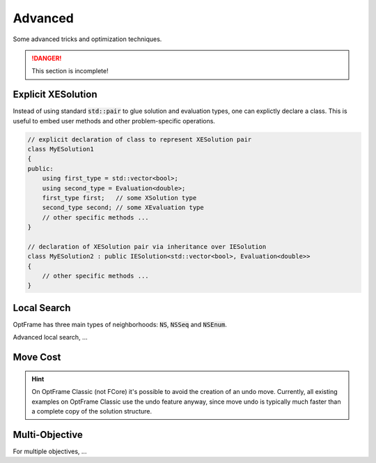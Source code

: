 Advanced
========

Some advanced tricks and optimization techniques.

.. danger::
    This section is incomplete!


Explicit XESolution 
^^^^^^^^^^^^^^^^^^^

Instead of using standard :code:`std::pair` to glue solution and evaluation types,
one can explictly declare a class. This is useful to embed user methods and other
problem-specific operations.


.. code-block:: c++

    // explicit declaration of class to represent XESolution pair
    class MyESolution1
    {
    public:
        using first_type = std::vector<bool>;
        using second_type = Evaluation<double>;
        first_type first;   // some XSolution type
        second_type second; // some XEvaluation type
        // other specific methods ...
    }

    // declaration of XESolution pair via inheritance over IESolution
    class MyESolution2 : public IESolution<std::vector<bool>, Evaluation<double>>
    {
        // other specific methods ...
    }


Local Search
^^^^^^^^^^^^

OptFrame has three main types of neighborhoods: :code:`NS`, :code:`NSSeq` and :code:`NSEnum`.

Advanced local search, ...


Move Cost
^^^^^^^^^

.. hint::
    On OptFrame Classic (not FCore) it's possible to avoid the creation of an undo move. Currently, all 
    existing examples on OptFrame Classic use the undo feature anyway, since move undo is typically much faster than a complete copy of
    the solution structure.


Multi-Objective
^^^^^^^^^^^^^^^

For multiple objectives, ...
